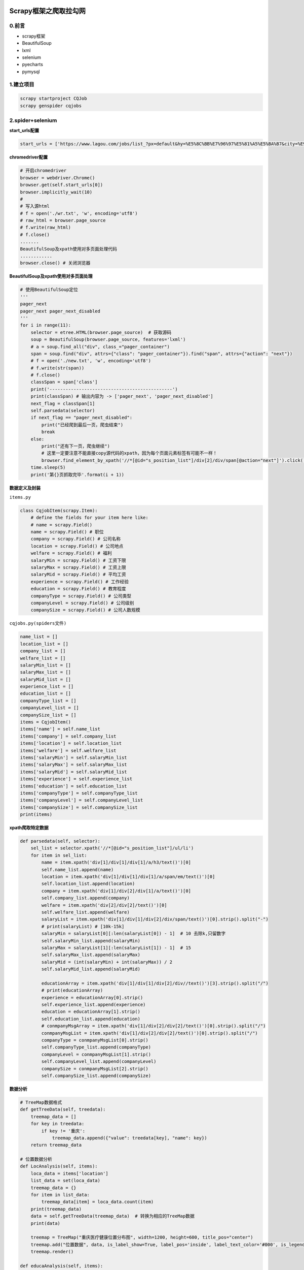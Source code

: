 .. figure:: http://p20tr36iw.bkt.clouddn.com/scrapy_tree.png
   :alt: 

.. raw:: html

   <!--more-->

Scrapy框架之爬取拉勾网
======================

0.前言
------

-  scrapy框架
-  BeautifulSoup
-  lxml
-  selenium
-  pyecharts
-  pymysql

1.建立项目
----------

.. code:: python

    scrapy startproject CQJob
    scrapy genspider cqjobs

2.spider+selenium
-----------------

**start\_urls配置**

.. code:: python

    start_urls = ['https://www.lagou.com/jobs/list_?px=default&hy=%E5%8C%BB%E7%96%97%E5%81%A5%E5%BA%B7&city=%E9%87%8D%E5%BA%86'] # 配置url

**chromedriver配置**

.. code:: python

    # 开启chromedriver
    browser = webdriver.Chrome()
    browser.get(self.start_urls[0])
    browser.implicitly_wait(10) 
    # 
    # 写入源html
    # f = open('./wr.txt', 'w', encoding='utf8')
    # raw_html = browser.page_source
    # f.write(raw_html)
    # f.close()
    .......
    BeautifulSoup及xpath使用对多页面处理代码
    ............
    browser.close() # 关闭浏览器

**BeautifulSoup及xpath使用对多页面处理**

.. code:: python

    # 使用BeautifulSoup定位
    '''
    pager_next 
    pager_next pager_next_disabled
    '''
    for i in range(11):
        selector = etree.HTML(browser.page_source)  # 获取源码
        soup = BeautifulSoup(browser.page_source, features='lxml')
        # a = soup.find_all("div", class_="pager_container")
        span = soup.find("div", attrs={"class": "pager_container"}).find("span", attrs={"action": "next"})
        # f = open('./new.txt', 'w', encoding='utf8')
        # f.write(str(span))
        # f.close()
        classSpan = span['class']
        print('----------------------------------------------')
        print(classSpan) # 输出内容为 -> ['pager_next', 'pager_next_disabled']
        next_flag = classSpan[1]
        self.parsedata(selector)
        if next_flag == "pager_next_disabled":
            print("已经爬到最后一页，爬虫结束")
            break
        else:
            print("还有下一页，爬虫继续")
            # 这里一定要注意不能直接copy源代码的xpath，因为每个页面元素标签有可能不一样！
            browser.find_element_by_xpath('//*[@id="s_position_list"]/div[2]/div/span[@action="next"]').click()  # 点击下一页 
        time.sleep(5)
        print('第{}页抓取完毕'.format(i + 1))

**数据定义及封装**

``items.py``

.. code:: python

    class CqjobItem(scrapy.Item):
        # define the fields for your item here like:
        # name = scrapy.Field()
        name = scrapy.Field() # 职位
        company = scrapy.Field() # 公司名称
        location = scrapy.Field() # 公司地点
        welfare = scrapy.Field() # 福利
        salaryMin = scrapy.Field() # 工资下限
        salaryMax = scrapy.Field() # 工资上限
        salaryMid = scrapy.Field() # 平均工资
        experience = scrapy.Field() # 工作经验
        education = scrapy.Field() # 教育程度
        companyType = scrapy.Field() # 公司类型
        companyLevel = scrapy.Field() # 公司级别
        companySize = scrapy.Field() # 公司人数规模

``cqjobs.py(spiders文件)``

.. code:: python

    name_list = []
    location_list = []
    company_list = []
    welfare_list = []
    salaryMin_list = []
    salaryMax_list = []
    salaryMid_list = []
    experience_list = []
    education_list = []
    companyType_list = []
    companyLevel_list = []
    companySize_list = []
    items = CqjobItem()
    items['name'] = self.name_list
    items['company'] = self.company_list
    items['location'] = self.location_list
    items['welfare'] = self.welfare_list
    items['salaryMin'] = self.salaryMin_list
    items['salaryMax'] = self.salaryMax_list
    items['salaryMid'] = self.salaryMid_list
    items['experience'] = self.experience_list
    items['education'] = self.education_list
    items['companyType'] = self.companyType_list
    items['companyLevel'] = self.companyLevel_list
    items['companySize'] = self.companySize_list
    print(items)

**xpath爬取特定数据**

.. code:: python

    def parsedata(self, selector):
        sel_list = selector.xpath('//*[@id="s_position_list"]/ul/li')
        for item in sel_list:
            name = item.xpath('div[1]/div[1]/div[1]/a/h3/text()')[0]
            self.name_list.append(name)
            location = item.xpath('div[1]/div[1]/div[1]/a/span/em/text()')[0]
            self.location_list.append(location)
            company = item.xpath('div[1]/div[2]/div[1]/a/text()')[0]
            self.company_list.append(company)
            welfare = item.xpath('div[2]/div[2]/text()')[0]
            self.welfare_list.append(welfare)
            salaryList = item.xpath('div[1]/div[1]/div[2]/div/span/text()')[0].strip().split("-")
            # print(salaryList) # [10k-15k]
            salaryMin = salaryList[0][:len(salaryList[0]) - 1]  # 10 去除k,只留数字
            self.salaryMin_list.append(salaryMin)
            salaryMax = salaryList[1][:len(salaryList[1]) - 1]  # 15
            self.salaryMax_list.append(salaryMax)
            salaryMid = (int(salaryMin) + int(salaryMax)) / 2
            self.salaryMid_list.append(salaryMid)

            educationArray = item.xpath('div[1]/div[1]/div[2]/div//text()')[3].strip().split("/")
            # print(educationArray)
            experience = educationArray[0].strip()
            self.experience_list.append(experience)
            education = educationArray[1].strip()
            self.education_list.append(education)
            # conmpanyMsgArray = item.xpath('div[1]/div[2]/div[2]/text()')[0].strip().split("/")
            conmpanyMsgList = item.xpath('div[1]/div[2]/div[2]/text()')[0].strip().split("/")
            companyType = conmpanyMsgList[0].strip()
            self.companyType_list.append(companyType)
            companyLevel = conmpanyMsgList[1].strip()
            self.companyLevel_list.append(companyLevel)
            companySize = conmpanyMsgList[2].strip()
            self.companySize_list.append(companySize)

**数据分析**

.. code:: python

    # TreeMap数据格式
    def getTreeData(self, treedata):
        treemap_data = []
        for key in treedata:
            if key != '重庆':
                treemap_data.append({"value": treedata[key], "name": key})
        return treemap_data

    # 位置数据分析
    def LocAnalysis(self, items):
        loca_data = items['location']
        list_data = set(loca_data)
        treemap_data = {}
        for item in list_data:
            treemap_data[item] = loca_data.count(item)
        print(treemap_data)
        data = self.getTreeData(treemap_data)  # 转换为相应的TreeMap数据
        print(data)

        treemap = TreeMap("重庆医疗健康位置分布图", width=1200, height=600, title_pos="center")
        treemap.add("位置数据", data, is_label_show=True, label_pos='inside', label_text_color='#000', is_legend_show=False)
        treemap.render()

    def educaAnalysis(self, items):
        educa_data = items['education']
        educalist_data = set(educa_data)
        print(educalist_data)
        edupie_list = []
        edupie_data = []
        for item in educalist_data:
            edupie_list.append(item)
            edupie_data.append(educa_data.count(item))
        print(edupie_list)
        print(edupie_data)
        pie = Pie("重庆医疗健康招聘学历要求", title_pos='center')
        pie.add(
            "学历",
            edupie_list,
            edupie_data,
            center=[50, 50],
            is_random=True,
            radius=[30, 75],
            rosetype="area",
            is_legend_show=False,
            is_label_show=True,
        )
        pie.render()

    # 位置数据分析
    def CompanyAnalysis(self, items):
        loca_data = items['company']
        list_data = set(loca_data)
        treemap_data = {}
        for item in list_data:
            treemap_data[item] = loca_data.count(item)
        print(treemap_data)
        data = self.getTreeData(treemap_data)  # 转换为相应的TreeMap数据
        print(data)

        treemap = TreeMap("重庆医疗相关公司分布图", width=1500, height=900, title_pos="center")
        treemap.add("公司数据", data, is_label_show=True, label_pos='inside', label_text_color='#000', is_legend_show=False)
        treemap.render()

    # 工资数据分析
    def SalaryAnalysis(self, items):
        axis_data = items['name']
        print(axis_data)
        ayis_data = items['salaryMid']
        print(ayis_data)
        bar = Bar("重庆医疗职位平均工资图", width=1500, height=450, title_pos="center")
        bar.add("工资数据", axis_data, ayis_data, mark_line=["average"], mark_point=["max", "min"], legend_pos='right',
                is_xaxis_show=False)
        bar.render()

    def SalaryTreeAnalysis(self, items):
        salary_name = items['name']
        salary_data = items['salaryMid']
        salary_set = set(salary_name)
        treemap_data = {}
        for item in salary_set:
            treemap_data[item] = salary_data
        print(treemap_data)
        data = self.getTreeData(treemap_data)  # 转换为相应的TreeMap数据
        print(data)

        treemap = TreeMap("重庆医疗职位工资分布图", width=1500, height=900, title_pos="center")
        treemap.add("职位数据", data, is_label_show=True, label_pos='inside', label_text_color='#000', is_legend_show=False)
        treemap.render()

**数据分析调用**

.. code:: python

    self.LocAnalysis(items)
    self.educaAnalysis(items)
    self.CompanyAnalysis(items)
    self.SalaryAnalysis(items)
    self.SalaryTreeAnalysis(items)

.. figure:: http://p20tr36iw.bkt.clouddn.com/2018-09-05_192601.png
   :alt: 

.. figure:: http://p20tr36iw.bkt.clouddn.com/%E9%87%8D%E5%BA%86%E5%8C%BB%E7%96%97%E7%9B%B8%E5%85%B3%E5%85%AC%E5%8F%B8%E5%88%86%E5%B8%83%E5%9B%BE.png
   :alt: 

.. figure:: http://p20tr36iw.bkt.clouddn.com/%E9%87%8D%E5%BA%86%E4%BA%92%E8%81%94%E7%BD%91%E5%8C%BB%E7%96%97%E7%9F%A9%E5%BD%A2%E6%A0%91%E5%9B%BE.png
   :alt: 

.. figure:: http://p20tr36iw.bkt.clouddn.com/%E9%87%8D%E5%BA%86%E5%8C%BB%E7%96%97%E8%81%8C%E4%BD%8D%E5%B7%A5%E8%B5%84%E5%88%86%E5%B8%83%E5%9B%BE.png
   :alt: 

.. figure:: http://p20tr36iw.bkt.clouddn.com/%E9%87%8D%E5%BA%86%E5%8C%BB%E7%96%97%E8%81%8C%E4%BD%8D%E5%B9%B3%E5%9D%87%E5%B7%A5%E8%B5%84%E5%9B%BE.png
   :alt: 

3.数据存储
----------

``settings.py``

.. code:: python

    # Crawl responsibly by identifying yourself (and your website) on the user-agent
    USER_AGENT = 'Mozilla/5.0 (Windows NT 10.0; Win64; x64) AppleWebKit/537.36 (KHTML, like Gecko) Chrome/68.0.3440.106 Safari/537.36'

    # Obey robots.txt rules
    ROBOTSTXT_OBEY = False

    ITEM_PIPELINES = {
       'CQJob.pipelines.CqjobPipeline': 300,
    }

``pipelines.py``

.. code:: python

    import pymysql
    class CqjobPipeline(object):
        def process_item(self, item, spider):
            '''
            将爬取的信息保存到mysql
            '''
            connection = pymysql.connect(host='localhost', user='root', password='xxxx', db='scrapydb', charset='utf8mb4')
            try:

                with connection.cursor() as cursor:
                    for i in range(len(item['name'])):
                        sql = "insert into `cqjobs`(`name`,`company`,`location`,`welfare`,`salaryMin`,`salaryMax`,`salaryMid`,`experience`,`education`,`companyType`,`companyLevel`,`companySize`)values(%s,%s,%s,%s,%s,%s,%s,%s,%s,%s,%s,%s)"
                        cursor.execute(sql, (
                            item['name'][i], item['company'][i], item['location'][i], item['welfare'][i],
                            item['salaryMin'][i], item['salaryMax'][i], item['salaryMid'][i], item['experience'][i],
                            item['education'][i], item['companyType'][i], item['companyLevel'][i], item['companySize'][i]))

                        connection.commit()
            # except pymysql.err.IntegrityError as e:
            #     print('重复数据，勿再次插入!')
            finally:
                connection.close()

            return item

.. figure:: http://p20tr36iw.bkt.clouddn.com/py_scrapy_mongo.png
   :alt: 

4.项目地址
----------

`戳这里!!! <https://github.com/Light-City/CQJob>`__
